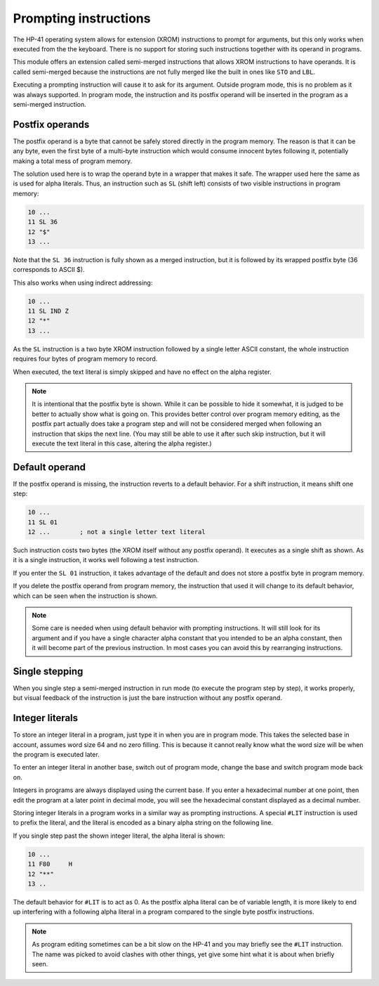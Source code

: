 **********************
Prompting instructions
**********************

The HP-41 operating system allows for extension (XROM) instructions to prompt for arguments, but this only works when executed from the the keyboard. There is no support for storing such instructions together with its operand in programs.

This module offers an extension called semi-merged instructions that allows XROM instructions to have operands. It is called semi-merged because the instructions are not fully merged like the built in ones like ``STO`` and ``LBL``.


Executing a prompting instruction will cause it to ask for its argument. Outside program mode, this is no problem as it was always supported. In program mode, the instruction and its postfix operand will be inserted in the program as a semi-merged instruction.


.. index:: postfix operands, operands; postfix, prompting instructions, instructions; prompting

Postfix operands
================

The postfix operand is a byte that cannot be safely stored directly in the program memory. The reason is that it can be any byte, even the first byte of a multi-byte instruction which would consume innocent bytes following it, potentially making a total mess of program memory.

The solution used here is to wrap the operand byte in a wrapper that makes it safe. The wrapper used here the same as is used for alpha literals. Thus, an instruction such as ``SL`` (shift left) consists of two visible instructions in program memory:

.. code-block:: ca65

   10 ...
   11 SL 36
   12 "$"
   13 ...

Note that the ``SL 36`` instruction is fully shown as a merged instruction, but it is followed by its wrapped postfix byte (36 corresponds to ASCII $).

This also works when using indirect addressing:

.. code-block:: ca65

   10 ...
   11 SL IND Z
   12 "*"
   13 ...

As the ``SL`` instruction is a two byte XROM instruction followed by a single letter ASCII constant, the whole instruction requires four bytes of program memory to record.

When executed, the text literal is simply skipped and have no effect on the alpha register.

.. note::
   It is intentional that the postfix byte is shown. While it can be possible to hide it somewhat, it is judged to be better to actually show what is going on. This provides better control over program memory editing, as the postfix part actually does take a program step and will not be considered merged when following an instruction that skips the next line. (You may still be able to use it after such skip instruction, but it will execute the text literal in this case, altering the alpha register.)


.. index:: default operands, operands; default

Default operand
===============

If the postfix operand is missing, the instruction reverts to a default behavior. For a shift instruction, it means shift one step:

.. code-block:: ca65

   10 ...
   11 SL 01
   12 ...        ; not a single letter text literal

Such instruction costs two bytes (the XROM itself without any postfix operand). It executes as a single shift as shown. As it is a single instruction, it works well following a test instruction.

If you enter the ``SL 01`` instruction, it takes advantage of the default and does not store a postfix byte in program memory.

If you delete the postfix operand from program memory, the instruction that used it will change to its default behavior, which can be seen when the instruction is shown.

.. note::
   Some care is needed when using default behavior with prompting instructions. It will still look for its argument and if you have a single character alpha constant that you intended to be an alpha constant, then it will become part of the previous instruction. In most cases you can avoid this by rearranging instructions.


.. index:: single stepping

Single stepping
===============

When you single step a semi-merged instruction in run mode (to execute the program step by step), it works properly, but visual feedback of the instruction is just the bare instruction without any postfix operand.


.. index:: integer literals, literals; integers

Integer literals
================

To store an integer literal in a program, just type it in when you are in program mode. This takes the selected base in account, assumes word size 64 and no zero filling. This is because it cannot really know what the word size will be when the program is executed later.

To enter an integer literal in another base, switch out of program mode, change the base and switch program mode back on.

Integers in programs are always displayed using the current base. If you enter a hexadecimal number at one point, then edit the program at a later point in decimal mode, you will see the hexadecimal constant displayed as a decimal number.


Storing integer literals in a program works in a similar way as prompting instructions. A special ``#LIT`` instruction is used to prefix the literal, and the literal is encoded as a binary alpha string on the following line.

If you single step past the shown integer literal, the alpha literal is shown:

.. code-block:: ca65

    10 ...
    11 F80     H
    12 "**"
    13 ..

The default behavior for ``#LIT`` is to act as 0. As the postfix alpha literal can be of variable length, it is more likely to end up interfering with a following alpha literal in a program compared to the single byte postfix instructions.


.. note::
   As program editing sometimes can be a bit slow on the HP-41 and you may briefly see the ``#LIT`` instruction. The name was picked to avoid clashes with other things, yet give some hint what it is about when briefly seen.
